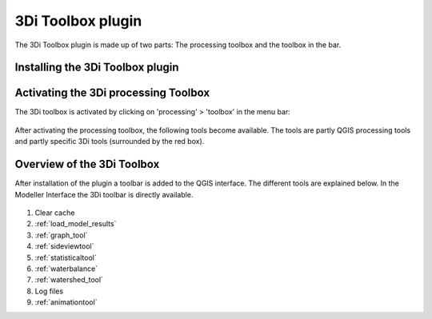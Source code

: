 3Di Toolbox plugin
===================

The 3Di Toolbox plugin is made up of two parts: The processing toolbox and the toolbox in the bar.

.. todo: 
    dit nog verbeteren, maar wil duidelijk maken dat het twee dingen zijn.



Installing the 3Di Toolbox plugin
^^^^^^^^^^^^^^^^^^^^^^^^^^^^^^^^^^
.. todo: 
    nog kijkien waar dit uitgelegd staat en er naar verwijzen.


.. _3ditoolbox:

Activating the 3Di processing Toolbox 
^^^^^^^^^^^^^^^^^^^^^^^^^^^^^^^^^^^^^^^^^

The 3Di toolbox is activated by clicking on 'processing' > 'toolbox' in the menu bar: 

.. figure:: image/d_qgisplugin_activate_toolbox.png 
    :alt: 3Di Toolbox Bar


After activating the processing toolbox, the following tools become available. The tools are partly QGIS processing tools and partly specific 3Di tools (surrounded by the red box). 

.. todo: 
    Uitleg toevoegen over wat er in de processing tool box zit. Wat het doet. Waarschijnlijk verwijzen zoals hieronder.


.. figure:: image/d_qgisplugin_toolbox_window.png 
    :alt: Toolbox Window
    :scale: 30


.. _3ditoolbox_overview:

Overview of the 3Di Toolbox
^^^^^^^^^^^^^^^^^^^^^^^^^^^^
.. todo:
    nog aanpassen!

After installation of the plugin a toolbar is added to the QGIS interface. The different tools are explained below. 
In the Modeller Interface the 3Di toolbar is directly available.

.. figure:: image/d_qgispluging_toolbox_overview.png
    :alt: Plugin overview

1) Clear cache 
2) :ref:`load_model_results`
3) :ref:`graph_tool` 
4) :ref:`sideviewtool`
5) :ref:`statisticaltool`
6) :ref:`waterbalance`
7) :ref:`watershed_tool`
8) Log files
9) :ref:`animationtool`


